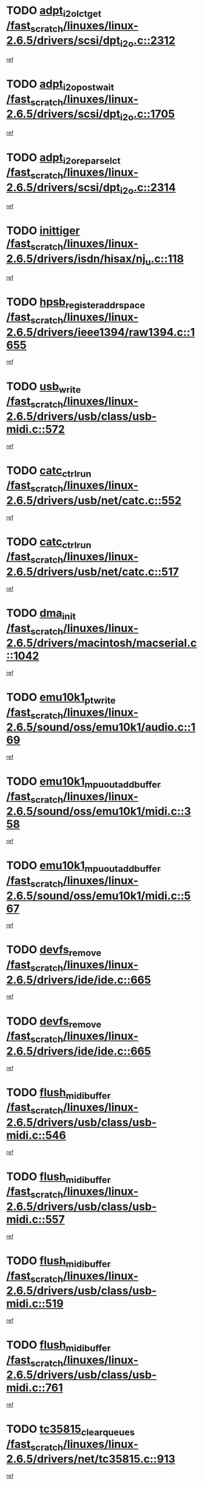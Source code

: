 * TODO [[view:/fast_scratch/linuxes/linux-2.6.5/drivers/scsi/dpt_i2o.c::face=ovl-face1::linb=2312::colb=12::cole=28][adpt_i2o_lct_get /fast_scratch/linuxes/linux-2.6.5/drivers/scsi/dpt_i2o.c::2312]]
[[view:/fast_scratch/linuxes/linux-2.6.5/drivers/scsi/dpt_i2o.c::face=ovl-face2::linb=2311::colb=1::cole=18][ref]]
* TODO [[view:/fast_scratch/linuxes/linux-2.6.5/drivers/scsi/dpt_i2o.c::face=ovl-face1::linb=1705::colb=10::cole=28][adpt_i2o_post_wait /fast_scratch/linuxes/linux-2.6.5/drivers/scsi/dpt_i2o.c::1705]]
[[view:/fast_scratch/linuxes/linux-2.6.5/drivers/scsi/dpt_i2o.c::face=ovl-face2::linb=1699::colb=2::cole=19][ref]]
* TODO [[view:/fast_scratch/linuxes/linux-2.6.5/drivers/scsi/dpt_i2o.c::face=ovl-face1::linb=2314::colb=12::cole=32][adpt_i2o_reparse_lct /fast_scratch/linuxes/linux-2.6.5/drivers/scsi/dpt_i2o.c::2314]]
[[view:/fast_scratch/linuxes/linux-2.6.5/drivers/scsi/dpt_i2o.c::face=ovl-face2::linb=2311::colb=1::cole=18][ref]]
* TODO [[view:/fast_scratch/linuxes/linux-2.6.5/drivers/isdn/hisax/nj_u.c::face=ovl-face1::linb=118::colb=3::cole=12][inittiger /fast_scratch/linuxes/linux-2.6.5/drivers/isdn/hisax/nj_u.c::118]]
[[view:/fast_scratch/linuxes/linux-2.6.5/drivers/isdn/hisax/nj_u.c::face=ovl-face2::linb=117::colb=3::cole=20][ref]]
* TODO [[view:/fast_scratch/linuxes/linux-2.6.5/drivers/ieee1394/raw1394.c::face=ovl-face1::linb=1655::colb=17::cole=40][hpsb_register_addrspace /fast_scratch/linuxes/linux-2.6.5/drivers/ieee1394/raw1394.c::1655]]
[[view:/fast_scratch/linuxes/linux-2.6.5/drivers/ieee1394/raw1394.c::face=ovl-face2::linb=1587::colb=8::cole=25][ref]]
* TODO [[view:/fast_scratch/linuxes/linux-2.6.5/drivers/usb/class/usb-midi.c::face=ovl-face1::linb=572::colb=8::cole=17][usb_write /fast_scratch/linuxes/linux-2.6.5/drivers/usb/class/usb-midi.c::572]]
[[view:/fast_scratch/linuxes/linux-2.6.5/drivers/usb/class/usb-midi.c::face=ovl-face2::linb=571::colb=2::cole=19][ref]]
* TODO [[view:/fast_scratch/linuxes/linux-2.6.5/drivers/usb/net/catc.c::face=ovl-face1::linb=552::colb=2::cole=15][catc_ctrl_run /fast_scratch/linuxes/linux-2.6.5/drivers/usb/net/catc.c::552]]
[[view:/fast_scratch/linuxes/linux-2.6.5/drivers/usb/net/catc.c::face=ovl-face2::linb=531::colb=1::cole=18][ref]]
* TODO [[view:/fast_scratch/linuxes/linux-2.6.5/drivers/usb/net/catc.c::face=ovl-face1::linb=517::colb=2::cole=15][catc_ctrl_run /fast_scratch/linuxes/linux-2.6.5/drivers/usb/net/catc.c::517]]
[[view:/fast_scratch/linuxes/linux-2.6.5/drivers/usb/net/catc.c::face=ovl-face2::linb=500::colb=1::cole=18][ref]]
* TODO [[view:/fast_scratch/linuxes/linux-2.6.5/drivers/macintosh/macserial.c::face=ovl-face1::linb=1042::colb=2::cole=10][dma_init /fast_scratch/linuxes/linux-2.6.5/drivers/macintosh/macserial.c::1042]]
[[view:/fast_scratch/linuxes/linux-2.6.5/drivers/macintosh/macserial.c::face=ovl-face2::linb=1019::colb=1::cole=18][ref]]
* TODO [[view:/fast_scratch/linuxes/linux-2.6.5/sound/oss/emu10k1/audio.c::face=ovl-face1::linb=169::colb=6::cole=22][emu10k1_pt_write /fast_scratch/linuxes/linux-2.6.5/sound/oss/emu10k1/audio.c::169]]
[[view:/fast_scratch/linuxes/linux-2.6.5/sound/oss/emu10k1/audio.c::face=ovl-face2::linb=155::colb=1::cole=18][ref]]
* TODO [[view:/fast_scratch/linuxes/linux-2.6.5/sound/oss/emu10k1/midi.c::face=ovl-face1::linb=358::colb=5::cole=30][emu10k1_mpuout_add_buffer /fast_scratch/linuxes/linux-2.6.5/sound/oss/emu10k1/midi.c::358]]
[[view:/fast_scratch/linuxes/linux-2.6.5/sound/oss/emu10k1/midi.c::face=ovl-face2::linb=356::colb=1::cole=18][ref]]
* TODO [[view:/fast_scratch/linuxes/linux-2.6.5/sound/oss/emu10k1/midi.c::face=ovl-face1::linb=567::colb=5::cole=30][emu10k1_mpuout_add_buffer /fast_scratch/linuxes/linux-2.6.5/sound/oss/emu10k1/midi.c::567]]
[[view:/fast_scratch/linuxes/linux-2.6.5/sound/oss/emu10k1/midi.c::face=ovl-face2::linb=565::colb=1::cole=18][ref]]
* TODO [[view:/fast_scratch/linuxes/linux-2.6.5/drivers/ide/ide.c::face=ovl-face1::linb=665::colb=3::cole=15][devfs_remove /fast_scratch/linuxes/linux-2.6.5/drivers/ide/ide.c::665]]
[[view:/fast_scratch/linuxes/linux-2.6.5/drivers/ide/ide.c::face=ovl-face2::linb=650::colb=1::cole=14][ref]]
* TODO [[view:/fast_scratch/linuxes/linux-2.6.5/drivers/ide/ide.c::face=ovl-face1::linb=665::colb=3::cole=15][devfs_remove /fast_scratch/linuxes/linux-2.6.5/drivers/ide/ide.c::665]]
[[view:/fast_scratch/linuxes/linux-2.6.5/drivers/ide/ide.c::face=ovl-face2::linb=697::colb=2::cole=15][ref]]
* TODO [[view:/fast_scratch/linuxes/linux-2.6.5/drivers/usb/class/usb-midi.c::face=ovl-face1::linb=546::colb=9::cole=26][flush_midi_buffer /fast_scratch/linuxes/linux-2.6.5/drivers/usb/class/usb-midi.c::546]]
[[view:/fast_scratch/linuxes/linux-2.6.5/drivers/usb/class/usb-midi.c::face=ovl-face2::linb=544::colb=2::cole=19][ref]]
* TODO [[view:/fast_scratch/linuxes/linux-2.6.5/drivers/usb/class/usb-midi.c::face=ovl-face1::linb=557::colb=9::cole=26][flush_midi_buffer /fast_scratch/linuxes/linux-2.6.5/drivers/usb/class/usb-midi.c::557]]
[[view:/fast_scratch/linuxes/linux-2.6.5/drivers/usb/class/usb-midi.c::face=ovl-face2::linb=544::colb=2::cole=19][ref]]
* TODO [[view:/fast_scratch/linuxes/linux-2.6.5/drivers/usb/class/usb-midi.c::face=ovl-face1::linb=519::colb=8::cole=25][flush_midi_buffer /fast_scratch/linuxes/linux-2.6.5/drivers/usb/class/usb-midi.c::519]]
[[view:/fast_scratch/linuxes/linux-2.6.5/drivers/usb/class/usb-midi.c::face=ovl-face2::linb=513::colb=1::cole=18][ref]]
* TODO [[view:/fast_scratch/linuxes/linux-2.6.5/drivers/usb/class/usb-midi.c::face=ovl-face1::linb=761::colb=6::cole=23][flush_midi_buffer /fast_scratch/linuxes/linux-2.6.5/drivers/usb/class/usb-midi.c::761]]
[[view:/fast_scratch/linuxes/linux-2.6.5/drivers/usb/class/usb-midi.c::face=ovl-face2::linb=760::colb=1::cole=18][ref]]
* TODO [[view:/fast_scratch/linuxes/linux-2.6.5/drivers/net/tc35815.c::face=ovl-face1::linb=913::colb=1::cole=21][tc35815_clear_queues /fast_scratch/linuxes/linux-2.6.5/drivers/net/tc35815.c::913]]
[[view:/fast_scratch/linuxes/linux-2.6.5/drivers/net/tc35815.c::face=ovl-face2::linb=908::colb=1::cole=18][ref]]
* TODO [[view:/fast_scratch/linuxes/linux-2.6.5/drivers/ieee1394/ohci1394.c::face=ovl-face1::linb=2370::colb=5::cole=16][ohci_devctl /fast_scratch/linuxes/linux-2.6.5/drivers/ieee1394/ohci1394.c::2370]]
[[view:/fast_scratch/linuxes/linux-2.6.5/drivers/ieee1394/ohci1394.c::face=ovl-face2::linb=2361::colb=4::cole=21][ref]]
* TODO [[view:/fast_scratch/linuxes/linux-2.6.5/drivers/isdn/i4l/isdn_ppp.c::face=ovl-face1::linb=1711::colb=3::cole=25][isdn_ppp_mp_reassembly /fast_scratch/linuxes/linux-2.6.5/drivers/isdn/i4l/isdn_ppp.c::1711]]
[[view:/fast_scratch/linuxes/linux-2.6.5/drivers/isdn/i4l/isdn_ppp.c::face=ovl-face2::linb=1572::colb=1::cole=18][ref]]
* TODO [[view:/fast_scratch/linuxes/linux-2.6.5/drivers/atm/iphase.c::face=ovl-face1::linb=3210::colb=21::cole=29][ia_start /fast_scratch/linuxes/linux-2.6.5/drivers/atm/iphase.c::3210]]
[[view:/fast_scratch/linuxes/linux-2.6.5/drivers/atm/iphase.c::face=ovl-face2::linb=3209::colb=1::cole=18][ref]]
* TODO [[view:/fast_scratch/linuxes/linux-2.6.5/drivers/scsi/dpt_i2o.c::face=ovl-face1::linb=1946::colb=2::cole=16][adpt_hba_reset /fast_scratch/linuxes/linux-2.6.5/drivers/scsi/dpt_i2o.c::1946]]
[[view:/fast_scratch/linuxes/linux-2.6.5/drivers/scsi/dpt_i2o.c::face=ovl-face2::linb=1945::colb=2::cole=19][ref]]
* TODO [[view:/fast_scratch/linuxes/linux-2.6.5/drivers/s390/cio/device_fsm.c::face=ovl-face1::linb=982::colb=1::cole=20][ccw_device_start_id /fast_scratch/linuxes/linux-2.6.5/drivers/s390/cio/device_fsm.c::982]]
[[view:/fast_scratch/linuxes/linux-2.6.5/drivers/s390/cio/device_fsm.c::face=ovl-face2::linb=957::colb=1::cole=18][ref]]
* TODO [[view:/fast_scratch/linuxes/linux-2.6.5/drivers/s390/cio/device.c::face=ovl-face1::linb=635::colb=6::cole=28][ccw_device_recognition /fast_scratch/linuxes/linux-2.6.5/drivers/s390/cio/device.c::635]]
[[view:/fast_scratch/linuxes/linux-2.6.5/drivers/s390/cio/device.c::face=ovl-face2::linb=634::colb=1::cole=14][ref]]
* TODO [[view:/fast_scratch/linuxes/linux-2.6.5/drivers/fc4/socal.c::face=ovl-face1::linb=426::colb=3::cole=18][socal_solicited /fast_scratch/linuxes/linux-2.6.5/drivers/fc4/socal.c::426]]
[[view:/fast_scratch/linuxes/linux-2.6.5/drivers/fc4/socal.c::face=ovl-face2::linb=413::colb=1::cole=18][ref]]
* TODO [[view:/fast_scratch/linuxes/linux-2.6.5/drivers/fc4/soc.c::face=ovl-face1::linb=347::colb=28::cole=41][soc_solicited /fast_scratch/linuxes/linux-2.6.5/drivers/fc4/soc.c::347]]
[[view:/fast_scratch/linuxes/linux-2.6.5/drivers/fc4/soc.c::face=ovl-face2::linb=343::colb=1::cole=18][ref]]
* TODO [[view:/fast_scratch/linuxes/linux-2.6.5/drivers/message/i2o/i2o_block.c::face=ovl-face1::linb=1479::colb=1::cole=12][del_gendisk /fast_scratch/linuxes/linux-2.6.5/drivers/message/i2o/i2o_block.c::1479]]
[[view:/fast_scratch/linuxes/linux-2.6.5/drivers/message/i2o/i2o_block.c::face=ovl-face2::linb=1449::colb=1::cole=18][ref]]
* TODO [[view:/fast_scratch/linuxes/linux-2.6.5/drivers/s390/char/tape_core.c::face=ovl-face1::linb=404::colb=3::cole=27][tapeblock_cleanup_device /fast_scratch/linuxes/linux-2.6.5/drivers/s390/char/tape_core.c::404]]
[[view:/fast_scratch/linuxes/linux-2.6.5/drivers/s390/char/tape_core.c::face=ovl-face2::linb=398::colb=1::cole=14][ref]]
* TODO [[view:/fast_scratch/linuxes/linux-2.6.5/drivers/s390/char/tape_core.c::face=ovl-face1::linb=586::colb=2::cole=26][tapeblock_cleanup_device /fast_scratch/linuxes/linux-2.6.5/drivers/s390/char/tape_core.c::586]]
[[view:/fast_scratch/linuxes/linux-2.6.5/drivers/s390/char/tape_core.c::face=ovl-face2::linb=565::colb=1::cole=14][ref]]
* TODO [[view:/fast_scratch/linuxes/linux-2.6.5/drivers/scsi/arm/fas216.c::face=ovl-face1::linb=2931::colb=7::cole=20][scsi_add_host /fast_scratch/linuxes/linux-2.6.5/drivers/scsi/arm/fas216.c::2931]]
[[view:/fast_scratch/linuxes/linux-2.6.5/drivers/scsi/arm/fas216.c::face=ovl-face2::linb=2924::colb=1::cole=14][ref]]
* TODO [[view:/fast_scratch/linuxes/linux-2.6.5/drivers/scsi/arm/fas216.c::face=ovl-face1::linb=2935::colb=2::cole=16][scsi_scan_host /fast_scratch/linuxes/linux-2.6.5/drivers/scsi/arm/fas216.c::2935]]
[[view:/fast_scratch/linuxes/linux-2.6.5/drivers/scsi/arm/fas216.c::face=ovl-face2::linb=2924::colb=1::cole=14][ref]]
* TODO [[view:/fast_scratch/linuxes/linux-2.6.5/arch/i386/kernel/mca.c::face=ovl-face1::linb=308::colb=1::cole=20][mca_register_device /fast_scratch/linuxes/linux-2.6.5/arch/i386/kernel/mca.c::308]]
[[view:/fast_scratch/linuxes/linux-2.6.5/arch/i386/kernel/mca.c::face=ovl-face2::linb=292::colb=1::cole=14][ref]]
* TODO [[view:/fast_scratch/linuxes/linux-2.6.5/arch/i386/kernel/mca.c::face=ovl-face1::linb=328::colb=1::cole=20][mca_register_device /fast_scratch/linuxes/linux-2.6.5/arch/i386/kernel/mca.c::328]]
[[view:/fast_scratch/linuxes/linux-2.6.5/arch/i386/kernel/mca.c::face=ovl-face2::linb=292::colb=1::cole=14][ref]]
* TODO [[view:/fast_scratch/linuxes/linux-2.6.5/arch/i386/kernel/mca.c::face=ovl-face1::linb=362::colb=2::cole=21][mca_register_device /fast_scratch/linuxes/linux-2.6.5/arch/i386/kernel/mca.c::362]]
[[view:/fast_scratch/linuxes/linux-2.6.5/arch/i386/kernel/mca.c::face=ovl-face2::linb=292::colb=1::cole=14][ref]]
* TODO [[view:/fast_scratch/linuxes/linux-2.6.5/arch/i386/kernel/mca.c::face=ovl-face1::linb=390::colb=2::cole=21][mca_register_device /fast_scratch/linuxes/linux-2.6.5/arch/i386/kernel/mca.c::390]]
[[view:/fast_scratch/linuxes/linux-2.6.5/arch/i386/kernel/mca.c::face=ovl-face2::linb=292::colb=1::cole=14][ref]]
* TODO [[view:/fast_scratch/linuxes/linux-2.6.5/drivers/ide/ide.c::face=ovl-face1::linb=2248::colb=1::cole=12][pnpide_init /fast_scratch/linuxes/linux-2.6.5/drivers/ide/ide.c::2248]]
[[view:/fast_scratch/linuxes/linux-2.6.5/drivers/ide/ide.c::face=ovl-face2::linb=2241::colb=1::cole=18][ref]]
* TODO [[view:/fast_scratch/linuxes/linux-2.6.5/security/selinux/avc.c::face=ovl-face1::linb=653::colb=1::cole=15][avc_dump_query /fast_scratch/linuxes/linux-2.6.5/security/selinux/avc.c::653]]
[[view:/fast_scratch/linuxes/linux-2.6.5/security/selinux/avc.c::face=ovl-face2::linb=527::colb=1::cole=18][ref]]
* TODO [[view:/fast_scratch/linuxes/linux-2.6.5/drivers/s390/char/tape_core.c::face=ovl-face1::linb=405::colb=3::cole=26][tapechar_cleanup_device /fast_scratch/linuxes/linux-2.6.5/drivers/s390/char/tape_core.c::405]]
[[view:/fast_scratch/linuxes/linux-2.6.5/drivers/s390/char/tape_core.c::face=ovl-face2::linb=398::colb=1::cole=14][ref]]
* TODO [[view:/fast_scratch/linuxes/linux-2.6.5/drivers/s390/char/tape_core.c::face=ovl-face1::linb=587::colb=2::cole=25][tapechar_cleanup_device /fast_scratch/linuxes/linux-2.6.5/drivers/s390/char/tape_core.c::587]]
[[view:/fast_scratch/linuxes/linux-2.6.5/drivers/s390/char/tape_core.c::face=ovl-face2::linb=565::colb=1::cole=14][ref]]
* TODO [[view:/fast_scratch/linuxes/linux-2.6.5/drivers/scsi/qla2xxx/qla_isr.c::face=ovl-face1::linb=92::colb=5::cole=24][qla2x00_async_event /fast_scratch/linuxes/linux-2.6.5/drivers/scsi/qla2xxx/qla_isr.c::92]]
[[view:/fast_scratch/linuxes/linux-2.6.5/drivers/scsi/qla2xxx/qla_isr.c::face=ovl-face2::linb=70::colb=1::cole=18][ref]]
* TODO [[view:/fast_scratch/linuxes/linux-2.6.5/drivers/scsi/qla2xxx/qla_isr.c::face=ovl-face1::linb=131::colb=4::cole=23][qla2x00_async_event /fast_scratch/linuxes/linux-2.6.5/drivers/scsi/qla2xxx/qla_isr.c::131]]
[[view:/fast_scratch/linuxes/linux-2.6.5/drivers/scsi/qla2xxx/qla_isr.c::face=ovl-face2::linb=70::colb=1::cole=18][ref]]
* TODO [[view:/fast_scratch/linuxes/linux-2.6.5/drivers/scsi/qla2xxx/qla_isr.c::face=ovl-face1::linb=135::colb=4::cole=23][qla2x00_async_event /fast_scratch/linuxes/linux-2.6.5/drivers/scsi/qla2xxx/qla_isr.c::135]]
[[view:/fast_scratch/linuxes/linux-2.6.5/drivers/scsi/qla2xxx/qla_isr.c::face=ovl-face2::linb=70::colb=1::cole=18][ref]]
* TODO [[view:/fast_scratch/linuxes/linux-2.6.5/drivers/scsi/qla2xxx/qla_isr.c::face=ovl-face1::linb=139::colb=4::cole=23][qla2x00_async_event /fast_scratch/linuxes/linux-2.6.5/drivers/scsi/qla2xxx/qla_isr.c::139]]
[[view:/fast_scratch/linuxes/linux-2.6.5/drivers/scsi/qla2xxx/qla_isr.c::face=ovl-face2::linb=70::colb=1::cole=18][ref]]
* TODO [[view:/fast_scratch/linuxes/linux-2.6.5/drivers/scsi/qla2xxx/qla_os.c::face=ovl-face1::linb=4189::colb=1::cole=31][qla2x00_process_response_queue /fast_scratch/linuxes/linux-2.6.5/drivers/scsi/qla2xxx/qla_os.c::4189]]
[[view:/fast_scratch/linuxes/linux-2.6.5/drivers/scsi/qla2xxx/qla_os.c::face=ovl-face2::linb=4188::colb=1::cole=18][ref]]
* TODO [[view:/fast_scratch/linuxes/linux-2.6.5/drivers/scsi/qla2xxx/qla_os.c::face=ovl-face1::linb=865::colb=3::cole=33][qla2x00_process_response_queue /fast_scratch/linuxes/linux-2.6.5/drivers/scsi/qla2xxx/qla_os.c::865]]
[[view:/fast_scratch/linuxes/linux-2.6.5/drivers/scsi/qla2xxx/qla_os.c::face=ovl-face2::linb=864::colb=3::cole=20][ref]]
* TODO [[view:/fast_scratch/linuxes/linux-2.6.5/drivers/scsi/qla2xxx/qla_isr.c::face=ovl-face1::linb=105::colb=4::cole=34][qla2x00_process_response_queue /fast_scratch/linuxes/linux-2.6.5/drivers/scsi/qla2xxx/qla_isr.c::105]]
[[view:/fast_scratch/linuxes/linux-2.6.5/drivers/scsi/qla2xxx/qla_isr.c::face=ovl-face2::linb=70::colb=1::cole=18][ref]]
* TODO [[view:/fast_scratch/linuxes/linux-2.6.5/drivers/scsi/qla2xxx/qla_isr.c::face=ovl-face1::linb=118::colb=4::cole=34][qla2x00_process_response_queue /fast_scratch/linuxes/linux-2.6.5/drivers/scsi/qla2xxx/qla_isr.c::118]]
[[view:/fast_scratch/linuxes/linux-2.6.5/drivers/scsi/qla2xxx/qla_isr.c::face=ovl-face2::linb=70::colb=1::cole=18][ref]]
